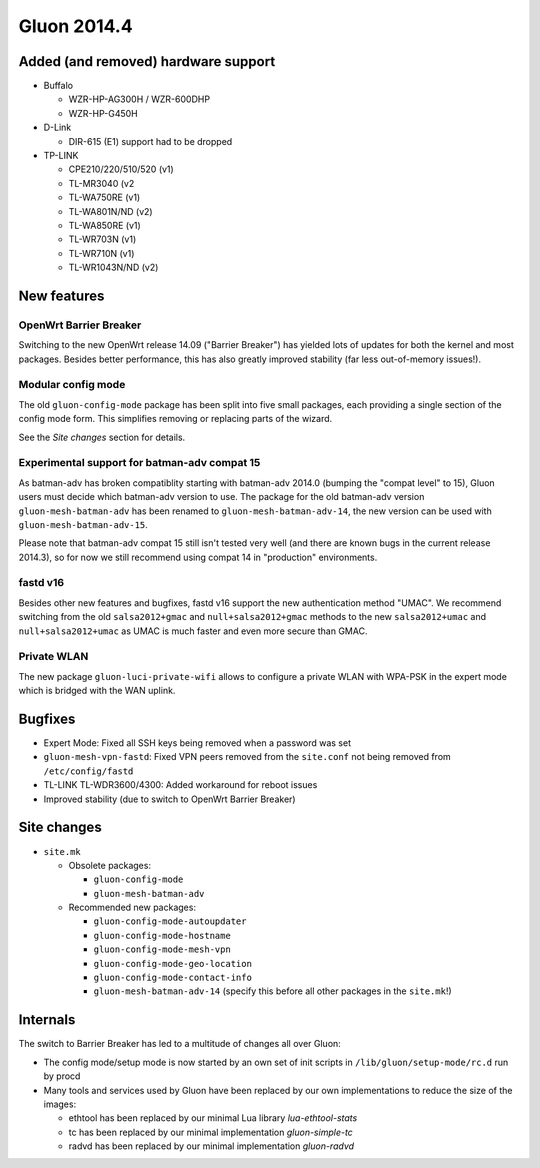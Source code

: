 Gluon 2014.4
============

Added (and removed) hardware support
~~~~~~~~~~~~~~~~~~~~~~~~~~~~~~~~~~~~
* Buffalo

  - WZR-HP-AG300H / WZR-600DHP
  - WZR-HP-G450H

* D-Link

  - DIR-615 (E1) support had to be dropped

* TP-LINK

  - CPE210/220/510/520 (v1)
  - TL-MR3040 (v2
  - TL-WA750RE (v1)
  - TL-WA801N/ND (v2)
  - TL-WA850RE (v1)
  - TL-WR703N (v1)
  - TL-WR710N (v1)
  - TL-WR1043N/ND (v2)


New features
~~~~~~~~~~~~
OpenWrt Barrier Breaker
-----------------------
Switching to the new OpenWrt release 14.09 ("Barrier Breaker") has yielded
lots of updates for both the kernel and most packages. Besides better
performance, this has also greatly improved stability (far less out-of-memory
issues!).

Modular config mode
-------------------
The old ``gluon-config-mode`` package has been split into five
small packages, each providing a single section of the config
mode form. This simplifies removing or replacing parts of the wizard.

See the *Site changes* section for details.

Experimental support for batman-adv compat 15
---------------------------------------------
As batman-adv has broken compatiblity starting with batman-adv 2014.0
(bumping the "compat level" to 15), Gluon users must decide which
batman-adv version to use. The package for the old batman-adv version
``gluon-mesh-batman-adv`` has been renamed to ``gluon-mesh-batman-adv-14``,
the new version can be used with ``gluon-mesh-batman-adv-15``.

Please note that batman-adv compat 15 still isn't tested very well
(and there are known bugs in the current release 2014.3), so for now
we still recommend using compat 14 in "production" environments.

fastd v16
---------
Besides other new features and bugfixes, fastd v16 support the new
authentication method "UMAC". We recommend switching from the old
``salsa2012+gmac`` and ``null+salsa2012+gmac`` methods to the new
``salsa2012+umac`` and ``null+salsa2012+umac`` as UMAC is
much faster and even more secure than GMAC.

Private WLAN
------------
The new package ``gluon-luci-private-wifi`` allows to configure a private WLAN
with WPA-PSK in the expert mode which is bridged with the WAN uplink.

Bugfixes
~~~~~~~~

* Expert Mode: Fixed all SSH keys being removed when a password was set
* ``gluon-mesh-vpn-fastd``: Fixed VPN peers removed from the ``site.conf`` not being removed from ``/etc/config/fastd``
* TL-LINK TL-WDR3600/4300: Added workaround for reboot issues
* Improved stability (due to switch to OpenWrt Barrier Breaker)

Site changes
~~~~~~~~~~~~
* ``site.mk``

  - Obsolete packages:

    + ``gluon-config-mode``
    + ``gluon-mesh-batman-adv``

  - Recommended new packages:

    + ``gluon-config-mode-autoupdater``
    + ``gluon-config-mode-hostname``
    + ``gluon-config-mode-mesh-vpn``
    + ``gluon-config-mode-geo-location``
    + ``gluon-config-mode-contact-info``
    + ``gluon-mesh-batman-adv-14`` (specify this before all other packages in the ``site.mk``!)

Internals
~~~~~~~~~
The switch to Barrier Breaker has led to a multitude of changes all over Gluon:

* The config mode/setup mode is now started by an own set of init scripts in ``/lib/gluon/setup-mode/rc.d`` run by procd
* Many tools and services used by Gluon have been replaced by our own implementations to reduce the size of the images:

  - ethtool has been replaced by our minimal Lua library *lua-ethtool-stats*
  - tc has been replaced by our minimal implementation *gluon-simple-tc*
  - radvd has been replaced by our minimal implementation *gluon-radvd*
